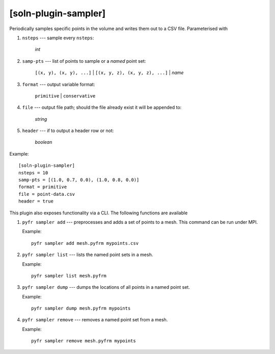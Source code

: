 *********************
[soln-plugin-sampler]
*********************

Periodically samples specific points in the volume and writes them out
to a CSV file. Parameterised with

1. ``nsteps`` --- sample every ``nsteps``:

    *int*

2. ``samp-pts`` --- list of points to sample or a *named* point set:

    ``[(x, y), (x, y), ...]`` | ``[(x, y, z), (x, y, z), ...]`` | *name*

3. ``format`` --- output variable format:

    ``primitive`` | ``conservative``

4. ``file`` --- output file path; should the file already exist it
   will be appended to:

    *string*

5. ``header`` --- if to output a header row or not:

    *boolean*

Example::

    [soln-plugin-sampler]
    nsteps = 10
    samp-pts = [(1.0, 0.7, 0.0), (1.0, 0.8, 0.0)]
    format = primitive
    file = point-data.csv
    header = true

This plugin also exposes functionality via a CLI. The following
functions are available

#. ``pyfr sampler add`` --- preprocesses and adds a set of points to a
   mesh.  This command can be run under MPI.

   Example::

     pyfr sampler add mesh.pyfrm mypoints.csv

#. ``pyfr sampler list`` --- lists the named point sets in a mesh.

   Example::

     pyfr sampler list mesh.pyfrm

#. ``pyfr sampler dump`` --- dumps the locations of all points in a
   named point set.

   Example::

     pyfr sampler dump mesh.pyfrm mypoints

#. ``pyfr sampler remove`` --- removes a named point set from a mesh.

   Example::

     pyfr sampler remove mesh.pyfrm mypoints

